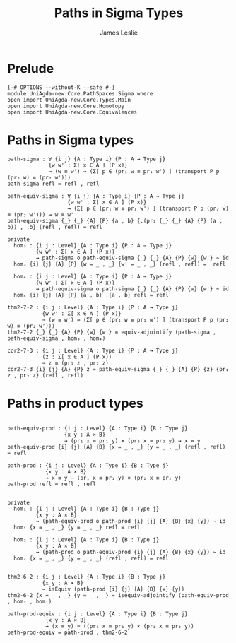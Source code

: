 #+title: Paths in Sigma Types
#+author: James Leslie
#+STARTUP: noindent hideblocks latexpreview
* Prelude
#+begin_src agda2
{-# OPTIONS --without-K --safe #-}
module UniAgda-new.Core.PathSpaces.Sigma where
open import UniAgda-new.Core.Types.Main
open import UniAgda-new.Core.Homotopy
open import UniAgda-new.Core.Equivalences
#+end_src
* Paths in Sigma types
#+begin_src agda2
path-sigma : ∀ {i j} {A : Type i} {P : A → Type j}
             {w w' : Σ[ x ∈ A ] (P x)}
             → (w ≡ w') → (Σ[ p ∈ (pr₁ w ≡ pr₁ w') ] (transport P p (pr₂ w) ≡ (pr₂ w')))
path-sigma refl = refl , refl
#+end_src  

#+begin_src agda2
path-equiv-sigma : ∀ {i j} {A : Type i} {P : A → Type j}
                   {w w' : Σ[ x ∈ A ] (P x)}
                   → (Σ[ p ∈ (pr₁ w ≡ pr₁ w') ] (transport P p (pr₂ w) ≡ (pr₂ w'))) → w ≡ w'
path-equiv-sigma {_} {_} {A} {P} {a , b} {.(pr₁ {_} {_} {A} {P} (a , b)) , .b} (refl , refl) = refl
#+end_src

#+begin_src agda2
private
  hom₃ : {i j : Level} {A : Type i} {P : A → Type j}
         {w w' : Σ[ x ∈ A ] (P x)}
         → path-sigma o path-equiv-sigma {_} {_} {A} {P} {w} {w'} ~ id
  hom₃ {i} {j} {A} {P} {w = _ , _} {w' = _ , _} (refl , refl) =  refl

  hom₄ : {i j : Level} {A : Type i} {P : A → Type j}
         {w w' : Σ[ x ∈ A ] (P x)}
         → path-equiv-sigma o path-sigma {_} {_} {A} {P} {w} {w'} ~ id
  hom₄ {i} {j} {A} {P} {a , b} .{a , b} refl = refl

thm2-7-2 : {i j : Level} {A : Type i} {P : A → Type j}
           {w w' : Σ[ x ∈ A ] (P x)}
           → (w ≡ w') ≃ (Σ[ p ∈ (pr₁ w ≡ pr₁ w') ] (transport P p (pr₂ w) ≡ (pr₂ w')))
thm2-7-2 {_} {_} {A} {P} {w} {w'} = equiv-adjointify (path-sigma , path-equiv-sigma , hom₃ , hom₄)

cor2-7-3 : {i j : Level} {A : Type i} {P : A → Type j}
           (z : Σ[ x ∈ A ] (P x))
           → z ≡ (pr₁ z , pr₂ z)
cor2-7-3 {i} {j} {A} {P} z = path-equiv-sigma {_} {_} {A} {P} {z} {pr₁ z , pr₂ z} (refl , refl)
#+end_src
* Paths in product types
#+begin_src agda2

path-equiv-prod : {i j : Level} {A : Type i} {B : Type j}
                  {x y : A × B}
                  → (pr₁ x ≡ pr₁ y) × (pr₂ x ≡ pr₂ y) → x ≡ y
path-equiv-prod {i} {j} {A} {B} {x = _ , _} {y = _ , _} (refl , refl) = refl

path-prod : {i j : Level} {A : Type i} {B : Type j}
            {x y : A × B}
            → x ≡ y → (pr₁ x ≡ pr₁ y) × (pr₂ x ≡ pr₂ y)
path-prod refl = refl , refl


private
  hom₁ : {i j : Level} {A : Type i} {B : Type j}
         {x y : A × B}
         → (path-equiv-prod o path-prod {i} {j} {A} {B} {x} {y}) ~ id
  hom₁ {x = _ , _} {y = _ , _} refl = refl

  hom₂ : {i j : Level} {A : Type i} {B : Type j}
         {x y : A × B}
         → (path-prod o path-equiv-prod {i} {j} {A} {B} {x} {y}) ~ id
  hom₂ {x = _ , _} {y = _ , _} (refl , refl) = refl


thm2-6-2 : {i j : Level} {A : Type i} {B : Type j}
           {x y : A × B}
           → isEquiv (path-prod {i} {j} {A} {B} {x} {y})
thm2-6-2 {x = _ , _} {y = _ , _} = isequiv-adjointify (path-equiv-prod , hom₂ , hom₁)

path-prod-equiv : {i j : Level} {A : Type i} {B : Type j}
            {x y : A × B}
            → (x ≡ y) ≃ ((pr₁ x ≡ pr₁ y) × (pr₂ x ≡ pr₂ y))
path-prod-equiv = path-prod , thm2-6-2
#+end_src
